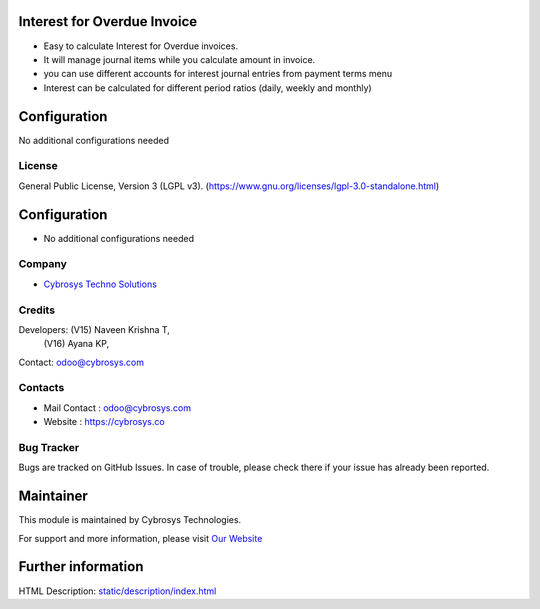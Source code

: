 .. image:: https://img.shields.io/badge/license-LGPL--3-blue.svg
    :target: https://www.gnu.org/licenses/lgpl-3.0-standalone.html
    :alt: License: LGPL-3

Interest for Overdue Invoice
============================
* Easy to calculate Interest for Overdue invoices.
* It will manage journal items while you calculate amount in invoice.
* you can use different accounts for interest journal entries from payment terms menu
* Interest can be calculated for different period ratios (daily, weekly and monthly)

Configuration
============
No additional configurations needed

License
-------
General Public License, Version 3 (LGPL v3).
(https://www.gnu.org/licenses/lgpl-3.0-standalone.html)

Configuration
=============
* No additional configurations needed

Company
-------
* `Cybrosys Techno Solutions <https://cybrosys.com/>`__

Credits
-------
Developers: (V15) Naveen Krishna T,
             (V16) Ayana KP,
Contact: odoo@cybrosys.com

Contacts
--------
* Mail Contact : odoo@cybrosys.com
* Website : https://cybrosys.co

Bug Tracker
-----------
Bugs are tracked on GitHub Issues. In case of trouble, please check there if your issue has already been reported.

Maintainer
==========
.. image:: https://cybrosys.com/images/logo.png
   :target: https://cybrosys.com
This module is maintained by Cybrosys Technologies.

For support and more information, please visit `Our Website <https://cybrosys.com/>`__

Further information
===================
HTML Description: `<static/description/index.html>`__
